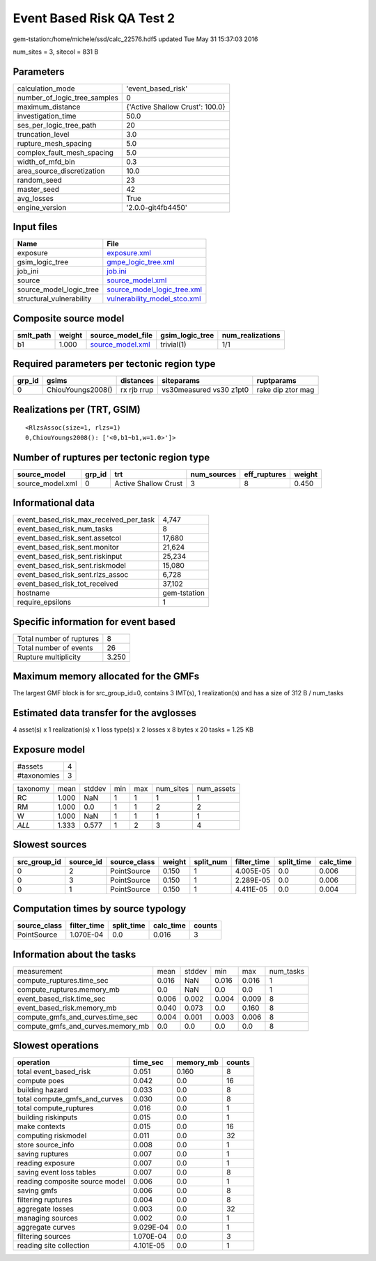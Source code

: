 Event Based Risk QA Test 2
==========================

gem-tstation:/home/michele/ssd/calc_22576.hdf5 updated Tue May 31 15:37:03 2016

num_sites = 3, sitecol = 831 B

Parameters
----------
============================ ===============================
calculation_mode             'event_based_risk'             
number_of_logic_tree_samples 0                              
maximum_distance             {'Active Shallow Crust': 100.0}
investigation_time           50.0                           
ses_per_logic_tree_path      20                             
truncation_level             3.0                            
rupture_mesh_spacing         5.0                            
complex_fault_mesh_spacing   5.0                            
width_of_mfd_bin             0.3                            
area_source_discretization   10.0                           
random_seed                  23                             
master_seed                  42                             
avg_losses                   True                           
engine_version               '2.0.0-git4fb4450'             
============================ ===============================

Input files
-----------
======================== ==============================================================
Name                     File                                                          
======================== ==============================================================
exposure                 `exposure.xml <exposure.xml>`_                                
gsim_logic_tree          `gmpe_logic_tree.xml <gmpe_logic_tree.xml>`_                  
job_ini                  `job.ini <job.ini>`_                                          
source                   `source_model.xml <source_model.xml>`_                        
source_model_logic_tree  `source_model_logic_tree.xml <source_model_logic_tree.xml>`_  
structural_vulnerability `vulnerability_model_stco.xml <vulnerability_model_stco.xml>`_
======================== ==============================================================

Composite source model
----------------------
========= ====== ====================================== =============== ================
smlt_path weight source_model_file                      gsim_logic_tree num_realizations
========= ====== ====================================== =============== ================
b1        1.000  `source_model.xml <source_model.xml>`_ trivial(1)      1/1             
========= ====== ====================================== =============== ================

Required parameters per tectonic region type
--------------------------------------------
====== ================= =========== ======================= =================
grp_id gsims             distances   siteparams              ruptparams       
====== ================= =========== ======================= =================
0      ChiouYoungs2008() rx rjb rrup vs30measured vs30 z1pt0 rake dip ztor mag
====== ================= =========== ======================= =================

Realizations per (TRT, GSIM)
----------------------------

::

  <RlzsAssoc(size=1, rlzs=1)
  0,ChiouYoungs2008(): ['<0,b1~b1,w=1.0>']>

Number of ruptures per tectonic region type
-------------------------------------------
================ ====== ==================== =========== ============ ======
source_model     grp_id trt                  num_sources eff_ruptures weight
================ ====== ==================== =========== ============ ======
source_model.xml 0      Active Shallow Crust 3           8            0.450 
================ ====== ==================== =========== ============ ======

Informational data
------------------
====================================== ============
event_based_risk_max_received_per_task 4,747       
event_based_risk_num_tasks             8           
event_based_risk_sent.assetcol         17,680      
event_based_risk_sent.monitor          21,624      
event_based_risk_sent.riskinput        25,234      
event_based_risk_sent.riskmodel        15,080      
event_based_risk_sent.rlzs_assoc       6,728       
event_based_risk_tot_received          37,102      
hostname                               gem-tstation
require_epsilons                       1           
====================================== ============

Specific information for event based
------------------------------------
======================== =====
Total number of ruptures 8    
Total number of events   26   
Rupture multiplicity     3.250
======================== =====

Maximum memory allocated for the GMFs
-------------------------------------
The largest GMF block is for src_group_id=0, contains 3 IMT(s), 1 realization(s)
and has a size of 312 B / num_tasks

Estimated data transfer for the avglosses
-----------------------------------------
4 asset(s) x 1 realization(s) x 1 loss type(s) x 2 losses x 8 bytes x 20 tasks = 1.25 KB

Exposure model
--------------
=========== =
#assets     4
#taxonomies 3
=========== =

======== ===== ====== === === ========= ==========
taxonomy mean  stddev min max num_sites num_assets
RC       1.000 NaN    1   1   1         1         
RM       1.000 0.0    1   1   2         2         
W        1.000 NaN    1   1   1         1         
*ALL*    1.333 0.577  1   2   3         4         
======== ===== ====== === === ========= ==========

Slowest sources
---------------
============ ========= ============ ====== ========= =========== ========== =========
src_group_id source_id source_class weight split_num filter_time split_time calc_time
============ ========= ============ ====== ========= =========== ========== =========
0            2         PointSource  0.150  1         4.005E-05   0.0        0.006    
0            3         PointSource  0.150  1         2.289E-05   0.0        0.006    
0            1         PointSource  0.150  1         4.411E-05   0.0        0.004    
============ ========= ============ ====== ========= =========== ========== =========

Computation times by source typology
------------------------------------
============ =========== ========== ========= ======
source_class filter_time split_time calc_time counts
============ =========== ========== ========= ======
PointSource  1.070E-04   0.0        0.016     3     
============ =========== ========== ========= ======

Information about the tasks
---------------------------
================================= ===== ====== ===== ===== =========
measurement                       mean  stddev min   max   num_tasks
compute_ruptures.time_sec         0.016 NaN    0.016 0.016 1        
compute_ruptures.memory_mb        0.0   NaN    0.0   0.0   1        
event_based_risk.time_sec         0.006 0.002  0.004 0.009 8        
event_based_risk.memory_mb        0.040 0.073  0.0   0.160 8        
compute_gmfs_and_curves.time_sec  0.004 0.001  0.003 0.006 8        
compute_gmfs_and_curves.memory_mb 0.0   0.0    0.0   0.0   8        
================================= ===== ====== ===== ===== =========

Slowest operations
------------------
============================== ========= ========= ======
operation                      time_sec  memory_mb counts
============================== ========= ========= ======
total event_based_risk         0.051     0.160     8     
compute poes                   0.042     0.0       16    
building hazard                0.033     0.0       8     
total compute_gmfs_and_curves  0.030     0.0       8     
total compute_ruptures         0.016     0.0       1     
building riskinputs            0.015     0.0       1     
make contexts                  0.015     0.0       16    
computing riskmodel            0.011     0.0       32    
store source_info              0.008     0.0       1     
saving ruptures                0.007     0.0       1     
reading exposure               0.007     0.0       1     
saving event loss tables       0.007     0.0       8     
reading composite source model 0.006     0.0       1     
saving gmfs                    0.006     0.0       8     
filtering ruptures             0.004     0.0       8     
aggregate losses               0.003     0.0       32    
managing sources               0.002     0.0       1     
aggregate curves               9.029E-04 0.0       1     
filtering sources              1.070E-04 0.0       3     
reading site collection        4.101E-05 0.0       1     
============================== ========= ========= ======